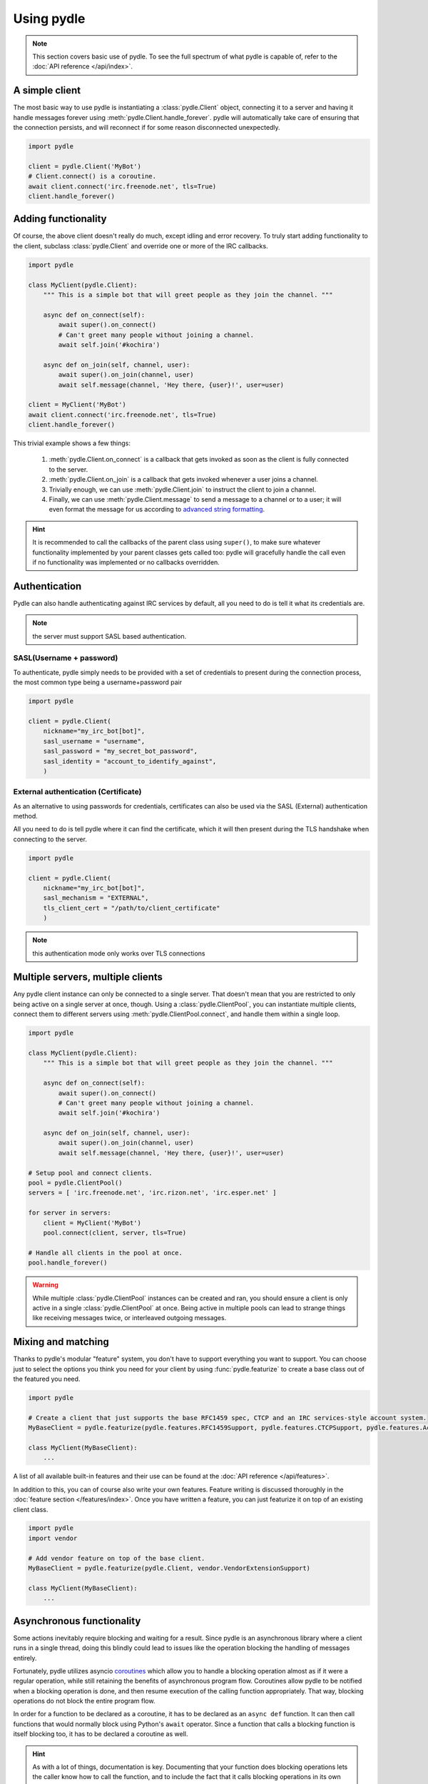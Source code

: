 ===========
Using pydle
===========

.. note::
   This section covers basic use of pydle. To see the full spectrum of what pydle is capable of,
   refer to the :doc:`API reference </api/index>`.

A simple client
---------------
The most basic way to use pydle is instantiating a :class:`pydle.Client` object, connecting it to a server
and having it handle messages forever using :meth:`pydle.Client.handle_forever`.
pydle will automatically take care of ensuring that the connection persists, and will reconnect if for some reason disconnected unexpectedly.

.. code:: python

  import pydle

  client = pydle.Client('MyBot')
  # Client.connect() is a coroutine.
  await client.connect('irc.freenode.net', tls=True)
  client.handle_forever()

Adding functionality
--------------------
Of course, the above client doesn't really do much, except idling and error recovery.
To truly start adding functionality to the client, subclass :class:`pydle.Client` and override one or more of the IRC callbacks.

.. code:: python

  import pydle

  class MyClient(pydle.Client):
      """ This is a simple bot that will greet people as they join the channel. """

      async def on_connect(self):
          await super().on_connect()
          # Can't greet many people without joining a channel.
          await self.join('#kochira')

      async def on_join(self, channel, user):
          await super().on_join(channel, user)
          await self.message(channel, 'Hey there, {user}!', user=user)

  client = MyClient('MyBot')
  await client.connect('irc.freenode.net', tls=True)
  client.handle_forever()

This trivial example shows a few things:

  1. :meth:`pydle.Client.on_connect` is a callback that gets invoked as soon as the client is fully connected to the server.
  2. :meth:`pydle.Client.on_join` is a callback that gets invoked whenever a user joins a channel.
  3. Trivially enough, we can use :meth:`pydle.Client.join` to instruct the client to join a channel.
  4. Finally, we can use :meth:`pydle.Client.message` to send a message to a channel or to a user;
     it will even format the message for us according to `advanced string formatting`_.

.. hint::
   It is recommended to call the callbacks of the parent class using ``super()``, to make sure whatever functionality
   implemented by your parent classes gets called too: pydle will gracefully handle the call even if no functionality
   was implemented or no callbacks overridden.

.. _`advanced string formatting`: http://legacy.python.org/dev/peps/pep-3101/
Authentication
-----------------
Pydle can also handle authenticating against IRC services by default, all you need to do is tell
it what its credentials are.

.. note::
    the server must support SASL based authentication.

-----------
SASL(Username + password)
-----------
To authenticate, pydle simply needs to be provided with a set of credentials to present during the
connection process, the most common type being a username+password pair

.. code:: python

    import pydle

    client = pydle.Client(
        nickname="my_irc_bot[bot]",
        sasl_username = "username",
        sasl_password = "my_secret_bot_password",
        sasl_identity = "account_to_identify_against",
        )

-----------
External authentication (Certificate)
-----------
As an alternative to using passwords for credentials, certificates can also be used via the
SASL (External) authentication method.

All you need to do is tell pydle where it can find the certificate, which it will then present
during the TLS handshake when connecting to the server.

.. code:: python

    import pydle

    client = pydle.Client(
        nickname="my_irc_bot[bot]",
        sasl_mechanism = "EXTERNAL",
        tls_client_cert = "/path/to/client_certificate"
        )

.. note::
    this authentication mode only works over TLS connections


Multiple servers, multiple clients
----------------------------------
Any pydle client instance can only be connected to a single server. That doesn't mean that you are restricted
to only being active on a single server at once, though. Using a :class:`pydle.ClientPool`,
you can instantiate multiple clients, connect them to different servers using :meth:`pydle.ClientPool.connect`,
and handle them within a single loop.

.. code:: python

  import pydle

  class MyClient(pydle.Client):
      """ This is a simple bot that will greet people as they join the channel. """

      async def on_connect(self):
          await super().on_connect()
          # Can't greet many people without joining a channel.
          await self.join('#kochira')

      async def on_join(self, channel, user):
          await super().on_join(channel, user)
          await self.message(channel, 'Hey there, {user}!', user=user)

  # Setup pool and connect clients.
  pool = pydle.ClientPool()
  servers = [ 'irc.freenode.net', 'irc.rizon.net', 'irc.esper.net' ]

  for server in servers:
      client = MyClient('MyBot')
      pool.connect(client, server, tls=True)

  # Handle all clients in the pool at once.
  pool.handle_forever()

.. warning::
   While multiple :class:`pydle.ClientPool` instances can be created and ran, you should ensure a client is only
   active in a single :class:`pydle.ClientPool` at once. Being active in multiple pools can lead to strange things
   like receiving messages twice, or interleaved outgoing messages.

Mixing and matching
-------------------
Thanks to pydle's modular "feature" system, you don't have to support everything you want to support.
You can choose just to select the options you think you need for your client by using :func:`pydle.featurize` to create a base class
out of the featured you need.

.. code:: python

   import pydle

   # Create a client that just supports the base RFC1459 spec, CTCP and an IRC services-style account system.
   MyBaseClient = pydle.featurize(pydle.features.RFC1459Support, pydle.features.CTCPSupport, pydle.features.AccountSupport)

   class MyClient(MyBaseClient):
       ...


A list of all available built-in features and their use can be found at the :doc:`API reference </api/features>`.

In addition to this, you can of course also write your own features. Feature writing is discussed thoroughly in the :doc:`feature section </features/index>`.
Once you have written a feature, you can just featurize it on top of an existing client class.

.. code:: python

   import pydle
   import vendor

   # Add vendor feature on top of the base client.
   MyBaseClient = pydle.featurize(pydle.Client, vendor.VendorExtensionSupport)

   class MyClient(MyBaseClient):
       ...

Asynchronous functionality
--------------------------
Some actions inevitably require blocking and waiting for a result. Since pydle is an asynchronous library where a client runs in a single thread,
doing this blindly could lead to issues like the operation blocking the handling of messages entirely.

Fortunately, pydle utilizes asyncio coroutines_ which allow you to handle a blocking operation almost as if it were a regular operation,
while still retaining the benefits of asynchronous program flow. Coroutines allow pydle to be notified when a blocking operation is done,
and then resume execution of the calling function appropriately. That way, blocking operations do not block the entire program flow.

In order for a function to be declared as a coroutine, it has to be declared as an ``async def`` function.
It can then call functions that would normally block using Python's ``await`` operator.
Since a function that calls a blocking function is itself blocking too, it has to be declared a coroutine as well.

.. hint::
   As with a lot of things, documentation is key.
   Documenting that your function does blocking operations lets the caller know how to call the function,
   and to include the fact that it calls blocking operations in its own documentation for its own callers.

For example, if you are implementing an administrative system that works based off nicknames, you might want to check
if the users are identified to ``NickServ``. However, WHOISing a user using :meth:`pydle.Client.whois` would be a blocking operation.
Thanks to coroutines and :meth:`pydle.Client.whois` being a blocking operation compatible with coroutines,
the act of WHOISing will not block the entire program flow of the client.

.. code:: python

  import pydle
  ADMIN_NICKNAMES = [ 'Shiz', 'rfw' ]

  class MyClient(pydle.Client):
      """
      This is a simple bot that will tell you if you're an administrator or not.
      A real bot with administrative-like capabilities would probably be better off maintaining a cache
      that would be invalidated upon parting, quitting or changing nicknames.
      """

      async def on_connect(self):
          await super().on_connect()
          self.join('#kochira')


      async def is_admin(self, nickname):
          """
          Check whether or not a user has administrative rights for this bot.
          This is a blocking function: use a coroutine to call it.
          See pydle's documentation on blocking functionality for details.
          """
          admin = False

          # Check the WHOIS info to see if the source has identified with NickServ.
          # This is a blocking operation, so use yield.
          if source in ADMIN_NICKNAMES:
              info = await self.whois(source)
              admin = info['identified']

          return admin


      async def on_message(self, target, source, message):
          await super().on_message(target, source, message)

          # Tell a user if they are an administrator for this bot.
          if message.startswith('!adminstatus'):
              admin = await self.is_admin(source)

              if admin:
                  self.message(target, '{source}: You are an administrator.', source=source)
              else:
                  self.message(target, '{source}: You are not an administrator.', source=source)

Writing your own blocking operation that can work with coroutines is trivial:
Simply use the existing asyncio apis: https://docs.python.org/3.7/library/asyncio-task.html#coroutines-and-tasks



.. _coroutines: https://en.wikipedia.org/wiki/Coroutine
